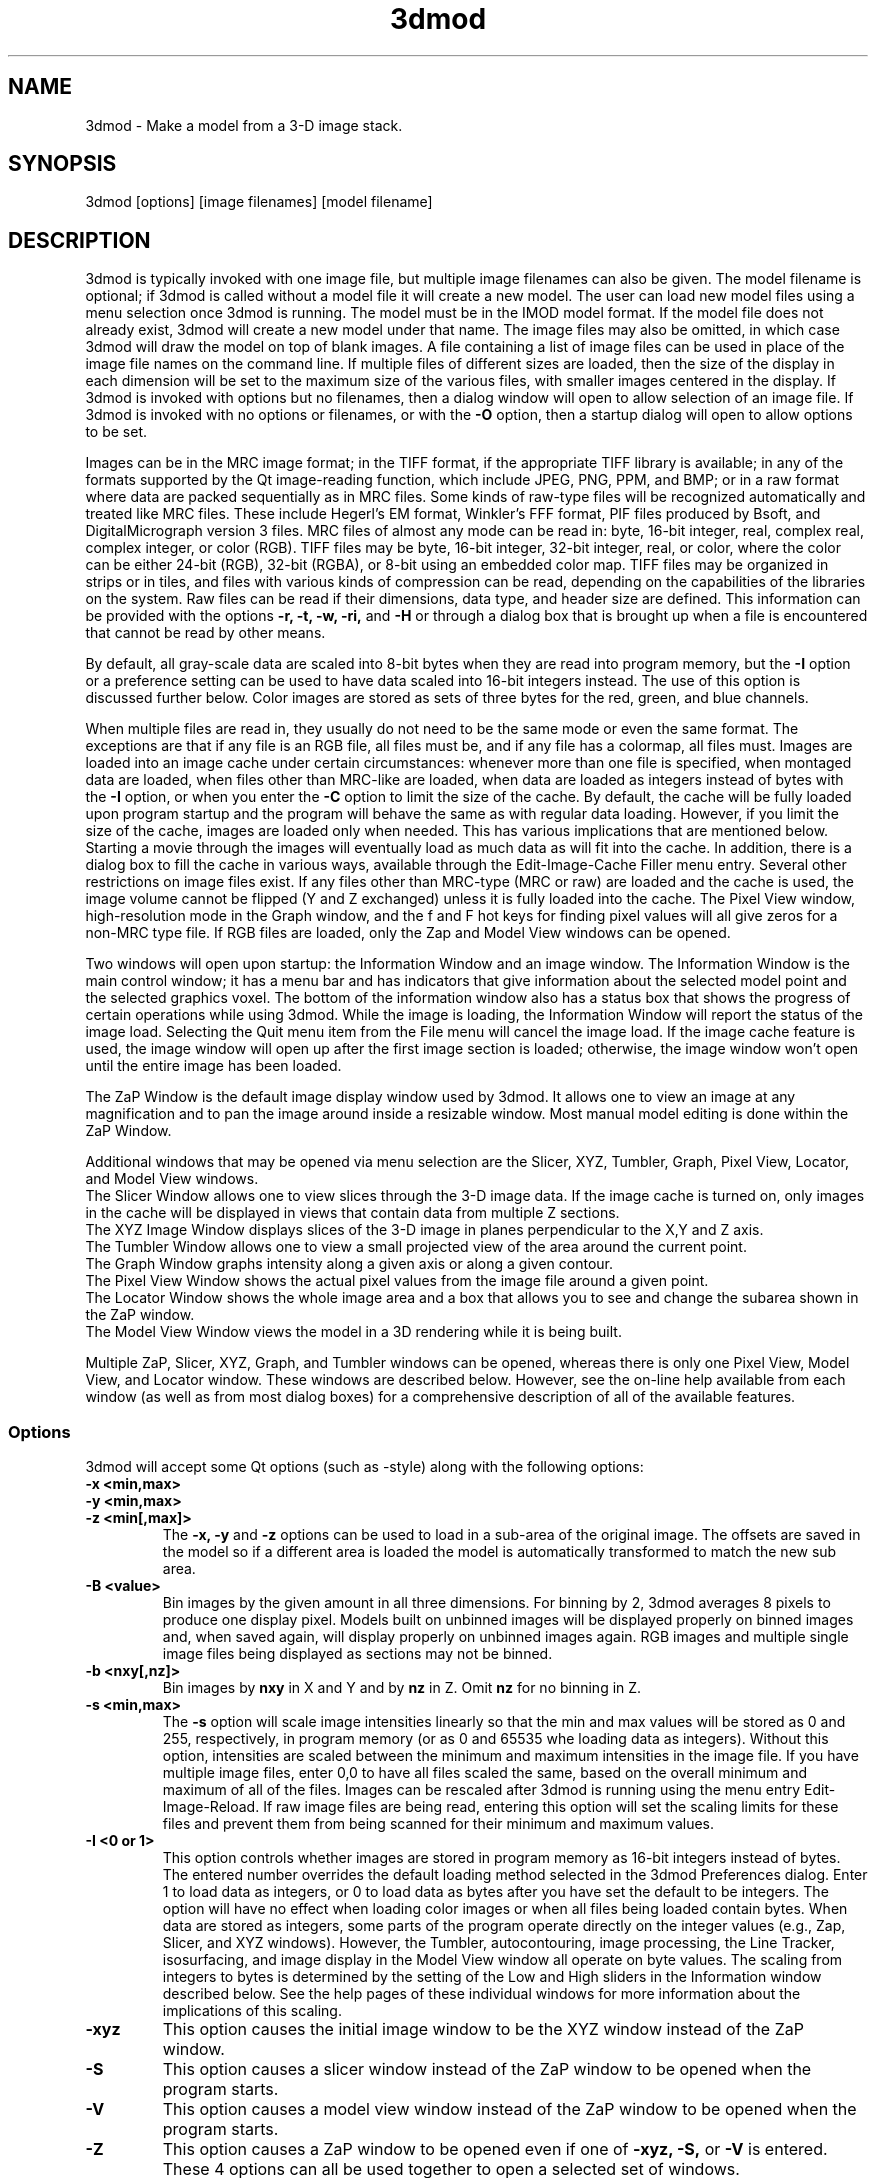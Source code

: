 .na
.nh
.TH 3dmod 1 3.0.7 BL3DEMC
.SH NAME
3dmod \- Make a model from a 3-D image stack.
.SH SYNOPSIS
3dmod [options] [image filenames]  [model filename]
.SH DESCRIPTION
.P
3dmod is typically invoked with one image file, but multiple image
filenames can also be given.
The model filename 
is optional; if 3dmod is called without a model file it will create 
a new model.  
The user can load new model files using a menu 
selection once 3dmod is running.  The model must be in the IMOD model format. 
If the model file does not already
exist, 3dmod will create a new model under that name.  The image files
may also be omitted, in which case 3dmod will draw the model on top of
blank images.  A file containing a list of image files can be used in
place of the image file names on the command line.  If multiple
files of different sizes
are loaded, then the size of the display in each dimension will be
set to the maximum size of the various files, with smaller images centered in
the display.
If 3dmod is invoked
with options but no filenames, then a dialog window will open to allow
selection of an image file.  If 3dmod is invoked with no options or
filenames, or with the 
.B -O
option, then a startup dialog will open to allow options to
be set.
.P
 Images can be in the MRC
image format; in the TIFF format, if the appropriate TIFF library is
available; in any of the formats supported by the Qt image-reading
function, which include JPEG, PNG, PPM, and BMP; or in a raw format where
data are packed sequentially as in MRC files.  Some kinds of raw-type files
will be recognized automatically and treated like MRC files.  These
include Hegerl's EM format, Winkler's FFF format, PIF files produced by Bsoft,
and DigitalMicrograph
version 3 files.  MRC files of almost any
mode can be read in: byte, 16-bit integer,
real, complex real, complex integer, or color (RGB).  TIFF files may be byte,
16-bit integer, 32-bit integer, real, or color, where the color can be either
24-bit (RGB), 32-bit (RGBA), or 
8-bit using an embedded color map.
TIFF files may be organized in strips or in tiles, and files
with various kinds of compression can be read, depending on the
capabilities of the libraries on the system.  
Raw files can be read if their dimensions, data type, and header size are
defined.  This information can be provided with the options
.B -r, -t, -w, -ri,
and
.B -H
or through a dialog box that is brought up when a 
file is encountered that cannot be read by other means.
.P
By default, all gray-scale data are scaled into 8-bit bytes when they are read
into program memory, but the 
.B -I
option or a preference setting can be used to have data scaled into 16-bit
integers instead.  The use of this option is discussed further below.  
Color images are stored as sets of three bytes for the red, green, and blue channels.
.P
When multiple files are read
in, they usually do not need to be the same mode or even the same format.
The exceptions are that
if any file is an RGB file, all files must be, and if any file has a colormap,
all files must.  Images are loaded
into an image cache under certain circumstances: whenever more than one
file is specified, when montaged data are loaded, when files other than
MRC-like are loaded, when data are loaded as integers instead of bytes with the
.B -I 
option, or when you enter the
.B -C
option to limit the size of the cache.
By default, the cache will be fully loaded upon
program startup and the program will behave the same as with regular data
loading.  However, if you limit the size of the cache, images are loaded
only when needed.  This has various implications that are mentioned below.  
Starting a movie through the images will eventually load as much data as
will fit into the cache.  In addition, there is a dialog box to fill the
cache in various ways, available through the Edit-Image-Cache Filler menu
entry.  Several other restrictions on image files exist.
If any files other than MRC-type (MRC or raw) are loaded and the cache is used,
the image volume cannot be flipped (Y and Z exchanged) unless it is fully
loaded into the cache.  The Pixel View
window, high-resolution mode in the Graph window, and the f and F hot keys
for finding pixel values will all give zeros for a non-MRC type file.
If RGB files are
loaded, only the Zap and Model View windows can be opened.

Two windows will open upon startup: the Information Window 
and an image window.
The Information Window is the main control window; it has
a menu bar and has indicators that give information about the selected
model point and the selected graphics voxel.  The bottom of the
information window also has a status box that shows the
progress of certain operations while using 3dmod. 
While the image is loading, the Information Window will report
the status of the image load.  Selecting the Quit menu item from
the File menu will cancel the image load.  If the image cache
feature is used, the image window will open up after the first
image section is loaded; otherwise, the image window won't open
until the entire image has been loaded.

The ZaP Window is the default image display window used by
3dmod.  It allows one to view an image at any magnification and
to pan the image around inside a resizable window. 
Most manual model editing is done within the ZaP Window.

Additional windows that may be
opened via menu selection are the Slicer, XYZ, Tumbler, 
Graph, Pixel View, Locator, and Model View windows.
   The Slicer Window allows one to view slices through the 3-D 
image data.  If the image cache is turned on, only images in
the cache will be displayed in views that contain data from 
multiple Z sections.
   The XYZ Image Window displays slices of the 3-D image in
planes perpendicular to the X,Y and Z axis.
   The Tumbler Window allows one to view a small projected view
of the area around the current point.
   The Graph Window graphs intensity along a given
axis or along a given contour.
   The Pixel View Window shows the actual pixel values from the
image file around a given point.
   The Locator Window shows the whole image area and
a box that allows you to see and change the subarea shown in the ZaP window.
   The Model View Window views the model in a 3D rendering
while it is being built.

Multiple ZaP, Slicer, XYZ, Graph, and Tumbler windows can be opened, whereas
there is only one Pixel View, Model View, and Locator window.
These windows are described below.  However, see the on-line help
available from each window (as well as from most dialog boxes) for a
comprehensive description of all of the available features.

.SS Options
3dmod will accept some
Qt options (such as -style) along with the following options:
.TP
.B -x <min,max>
.PD 0
.TP
.B -y <min,max>
.TP
.B -z <min[,max]>
.PD
The 
.B -x, -y 
and 
.B -z 
options can be used to load in a sub-area
of the original image.  The offsets are saved in the model 
so if a different area is loaded the model is automatically
transformed to match the new sub area. 
.TP
.B -B <value>
Bin images by the given amount in all three dimensions.  For binning by 2,
3dmod averages 8 pixels to produce one display pixel.  Models built on
unbinned images will be
displayed properly on binned images and, when saved again, will display
properly on unbinned images again.  RGB images and multiple single image files
being displayed as sections may not be binned.
.TP
.B -b <nxy[,nz]>
Bin images by 
.B nxy
in X and Y and by
.B nz
in Z.  Omit 
.B nz
for no binning in Z.  
.TP
.B -s <min,max>
The 
.B -s
option will scale image intensities linearly so that the min and max values
will be stored as 0 and 255, respectively, in program memory (or as 0 and
65535 whe loading data as integers).  Without this
option, intensities are scaled between the minimum and maximum intensities in
the image file.  If you have multiple image files, enter 0,0 to have all files
scaled the same, based on the overall minimum and maximum of all of the files.
Images can be rescaled after 3dmod is running using the
menu entry Edit-Image-Reload.  If raw image files are being read, entering 
this option will set the scaling limits for these files and prevent them from
being scanned for their minimum and maximum values.
.TP 
.B -I <0 or 1>
This option controls whether images are stored in program memory as 16-bit
integers instead of bytes.  The entered number overrides the default loading method
selected in the 3dmod Preferences dialog.  Enter 1 to load data as integers,
or 0 to load data as bytes after you have set the default to be integers.
The option will have no effect when loading color images or when all files
being loaded contain bytes.  When data are stored as integers, some parts of
the program operate directly on the integer values (e.g., Zap, Slicer, and XYZ
windows).  However, the Tumbler, autocontouring, image processing, the Line
Tracker, isosurfacing, and image display in the Model View window all operate
on byte values.  The scaling from integers to bytes is determined by the
setting of the Low and High sliders in the Information window described
below.  See the help pages of these individual windows for more information
about the implications of this scaling.
.TP
.B -xyz
This option causes the initial image window to be the
XYZ window instead of the ZaP window.
.TP
.B -S
This option causes a slicer window
instead of the ZaP window to be opened when the program starts.
.TP
.B -V
This option causes a model view window
instead of the ZaP window to be opened when the program starts.
.TP
.B -Z
This option causes a ZaP window to be opened even if one of 
.B -xyz,
.B -S,
or
.B -V
is entered.  These 4 options can all be used together to open a selected
set of windows.
.TP
.B -Y
This option causes the image data to be flipped after it
has been loaded.  This allows one to model image planes
that are normal to the Y-axis.
The default is to model planes normal to the Z-axis.
It is possible to flip back and forth between these two modeling
orientations using the 
.I Edit Image 
menu item 
.I Flip.
Certain cached data can not be flipped unless they are entirely loaded into
memory: TIFF files, montaged images, images loaded with different binning
in Z than in X and Y, and multiple single-image files.
.TP
.B -h  -help
Print some quick help for 3dmod's command line options to 
the terminal.
.TP
.B -O
Open the startup dialog box for setting program options and selecting
files.  The box will be filled in with any other arguments included in the
command line.
.TP
.B -C <value>
The 
.B -C
option controls the image cache used by 3dmod. 
By default, 3dmod will try to load 
the entire image into an ordered array in memory.
This option
can force a given number of images to be loaded into a more flexible memory
cache.
Alternatively, one
can limit the size of the cache in megabytes by entering a value with m
or M on the end.  For example,
.B -C 200M
will limit the cache to 200 megabytes.  The reason
for using this option is either to decrease start up time or
to view large data sets that can't fit into main memory.
This features works best
with the ZaP Window, which always loads the image that it needs into the cache.
Other image windows
will only be able to access image data that are already within the cache.
As a special case, entering
.B -C 0
will set up a cache that is large enough to hold all image data but will
load images only when needed.
.TP
.B -F
Fill the image cache upon program startup, before displaying any images.  This
option is useful if you will be using the Slicer or XYZ windows, to avoid 
seeing incomplete slices.  This flag is not needed unless you define the size
of the cache with the
.B -C
option.
.TP
.B -p <filename>
Load a file containing a piece list for the input image.  
This allows one to montage image sections together or to view
images that are either missing sections or have sections out of order.
The piece list is an ASCII text file with the following format.
There are as many lines as
the input image has frames (the z dimension of the image file).
Each line contains three values
<X> <Y> and <Z> which represent the starting location of each frame
in the input image stack.
Using the piece list option will also turn on the image cache
with a default size equal to the total number of
image z-planes that contain data.  The image cache can't be turned off,
but the size can be changed with the
.B -C
option.
.TP
.B -P <nx,ny>
Create an internal piece list to display images from the file in a montage
of
.I nx
by
.I ny
pieces.  If an external piece list file is entered with the
.B -p
option, then this option is ignored; with this option, montage information 
in the
file header is ignored.
.TP
.B -o <nx,ny>
When creating an internal piece list with the
.B -p
option, set the overlap between pieces to
.I nx
in the X direction and
.I ny
in the Y direction.  Enter negative numbers to get space (gutters) between
the pieces.  If this option is used together with an existing piece list
(either in the image file header or entered with the
.B -p
or
.B -M
options), then the overlaps in the piece list will be adjusted to the given
values.  This allows one to see all the image data in a montage.
.TP
.B -a <filename>
Specify a file with angles to be shown in the Zap window toolbar.  The angles
should be one per line, in degrees, as in the .rawtlt and .tlt files in
tomogram processing.
.TP
.B -r <nx,ny,nz>
Set the size for raw image files to
.I nx
in X,
.I ny
in Y, and
.I nz
in Z.  This entry will be applied to all raw files and will prevent the Raw
Image Description dialog from being brought up for any raw files.
.TP
.B -t <value>
Specify the type of raw files using a value corresponding to an MRC mode:
0 for unsigned bytes, 1 for signed
16-bit integers, 2 for 32-bit floating point, 4 for complex (pairs of floating
point numbers), 6 for unsigned 16-bit integers, or 16 for color files stored
as R-G-B triplets of bytes; or, enter -1 for signed bytes.
.TP
.B -H <value>
Set the size of the header to be skipped, in bytes, for raw image files.
.TP
.B -w
Swap bytes when reading raw image files.
.TP
.B -ri
Invert images in Y when reading raw files.
.TP
.B -f
Load file as individual frames, overriding montage information in the image
file header.  It is possible for an image file to have piece coordinates stored
in its header rather than in a separate piece list file.  3dmod will 
automatically load such a file as a montage, so this option is available to
override this behavior and force loading as individual frames.
.TP
.B -m
This option overrides
the model transformation behavior and causes the model to
be loaded without any transformations.  This option is useful for loading
an existing model onto a data stack after it has been flipped in Y and Z or
after the pixel size or origin has been changed in the image file header.
.TP
.B -T
Load multiple single-image files as files at different times (the behavior
before IMOD 3.2.3).
By default, such files will now become multiple sections in Z instead.
.TP
.B -M
Load Fourier transform files without mirroring the data around the origin.
By default, a complex mode input file whose X dimension is odd will be
loaded with replication of the data on the left side of the Y axis, to
make it easier to visualize.  This option can be used override that
behavior if it is inappropriate for the input file or if there is not
enough memory to show the redundant data.
.TP
.B -ci
Display images in color index mode using a color table, rather than in
24-bit color mode.  Color index mode only has 8 bits and works rather
poorly under Qt. 
.TP
.B -cm <file>
Read a specification for the false color map used in 3dmod from a file.
This file can have one of two forms.  One form starts with a line
with 256, then has 256 lines with red, green, and blue values from 0-255.
The other form starts with the number of lines to follow; then each following
line has a red, green, and blue value (0-255) plus an arbitrary integer 
indicating the relative location of that value along the 256-color range.
These location values must be in order.  If the colors being specified are to
be equally spaced, the location values can simply be sequential values.
.TP
.B -G
Display an RGB-mode MRC file in gray-scale rather than in color.  If the 
list of files being loaded includes a color TIFF file, all files will be 
displayed in color regardless of this option.
.TP
.B -view   -modv
.br
Either option will run 3dmod in model view mode, the same as using the command
3dmodv to start the program.  Only 3dmodv(1) options are allowed in this case.
.TP
.B -E <keys>
Open the windows specified by the key letters: t for Object Type, l for Object
Color, h for Model Header, o for Model Offset, s for Surf/Cont/Point, v for
Contour Move, c for Contour Copy, a for Auto Contour, b for Contour Break, j
for contour Join, p for Image Process, r for Image Reload, f for Image Cache
Filler, n for Movies, u for Tumbler, x for Pixel View, A for Slicer Angles, G
for Fine Grain, m for Locator, z for Multi-Z, e for Scale Bar, T for Line
Tracker, F for Bead Fixer, and P for all externally loaded plugins.
If the 
.B -V
option is given, then model view dialog boxes can also be opened with key
letters the same as their hot keys (m, O, C, L, B, M, V, I, U), or with D for
depth cue and S for stereo.  Key numbers are for other operations: 1 to start
in model mode, 2 to suppress query to save model when exiting.
.TP
.B -W
Output the window ID of the 3dmod Information Window and do not put 3dmod
in the background automatically.
.TP
.B -L
Listen for messages on standard input instead of the clipboard, and do not 
put 3dmod in the background automatically.
.TP
.B -D
Run in debug mode with diagnostic output and without becoming a background
process.  Key letters can be added after the D (but with no intervening
spaces) to turn on specific debugging output; e.g., u for undo, z for zap,
c for control, k for keystrokes, v for model view, U for isosurface.

.SH User Interface Features
A large number of dialog boxes can be opened from the menus of the Information
Window and the Model View Window.  Nearly all of these are tool
windows that can be left open while doing other tasks in the program.
These tool windows pass hot keys on to image windows, so that one can
use hot keys to perform actions in an image window without having to make that
window have the keyboard focus.  Tool windows opened from the
Information Window menu will pass keystrokes on to the most recently
active image display window.  Tool windows opened from the Model View
Window menu (i.e., 3dmodv dialog boxes) will pass keystrokes on to the
Model View Window.

Preferences for some aspects of the appearance and behavior of 3dmod
can be set and saved between sessions of the program, using the
3dmod Preferences dialog box available through the Edit-Options menu
entry.  Among other features, the font size and type and the style of
the interface may be
changed, the size and color of marker points can be adjusted, and custom zoom
values can be defined.  On Unix systems, preferences are saved to the
file $HOME/.qt/3dmodrc.  Only those properties that the user has
changed are saved to and restored from this file, while properties
that have never been changed will be set to the current program defaults.

The 3dmod Preferences dialog also allows the function of the three
mouse buttons to be
remapped in any desired way.  Because of this flexibility, mouse
functions are described here and in the help windows of 3dmod in terms
of the first, second, and third buttons.  By default, these
correspond to the left, middle, and right buttons.

By default, the sliders in 3dmod are continuously active, or hot,
which means that the program will attempt to update the display as a
slider is dragged.  If the program can not keep up well enough, the
continuous update can be stopped by pressing the Ctrl key while
dragging the slider.  In the Preferences dialog, a different key can
be selected to control this behavior, and the behavior can be inverted
so that sliders are hot only when the control key is pressed.

Nearly all controls in 3dmod have tooltips that will appear when the
mouse pointer is left over a control for about half a second.  These
tooltips can be disabled in the Preferences dialog.

Snapshots can be taken of image and model view windows with hot keys.
A TIFF snapshot can be taken with Ctrl-S.  Snapshots in other formats such as
JPEG, PNG, and SGI RGB can be
taken with Shift-S or Ctrl-Shift-S.  The format of these non-TIFF snapshots
can be selected in the Preferences dialog.  The Preferences dialog also has
options for setting the quality of JPEG snapshots and a resolution value in
dots per inch that can be stored in a TIFF or JPEG file.
There is an entry in the file menu
that allows you to select (and create) a directory in which snapshots will be
saved.  There is also an entry there to let you save TIFF snapshots from the
image windows in 8-bit gray scale instead of 24-bit color.

The Escape key can be used to close all windows except the Information
Window, or the 3dmodv window when running 3dmodv.

.SH Information Window
The Information Window is 3dmod's main control window and it is
open at all times while 3dmod is running.  All other windows can
be opened and closed without restarting 3dmod.  At the bottom of the window is
a text panel with messages from the program.  It is possible to edit the text
there, copy and paste it elsewhere, and save it to a file.
.TP
.I Window Control Buttons
The toolbutton with the pushpin can be used to keep the Information Window on 
top of all other windows, including windows from other programs.  The
toolbutton with two up arrows can be used to raise all of the windows
of the current 3dmod above windows from other programs.
.TP
.I Undo/Redo Buttons
The toolbuttons with
the backward and forward arrows can be used to undo modeling actions and to
redo actions that were undone,
respectively.  The traditional hot keys, Ctrl-Z and Ctrl-Y, can also be used
for this purpose.  Virtually every model change can be undone.
.TP 
.I The Model Selection Display Controls.
The current 
.I Object, Contour
and
.I Point
are displayed and can be changed using the arrow buttons or by typing
numbers into the text boxes.
Models are a collection of objects, and each object has
its own display color, drawing style and list of contours.  
Each contour in turn contains a list of points.
When drawing the current contour the beginning point is green,
the end point is red and the current point is yellow.
One can also move between the current Object, Contour and Point
using hot keys.
.br
.B p/o
\- Go to the next/previous Object.
.br
.B C/c
\- Go to the next/previous Contour.
.br
.B ]/[  or  >/<
\- Go to the next/previous Point.
.TP
.I The Show Checkbox
This checkbox controls whether the new current model point will be
displayed in image windows when the object, contour, or point is
changed using the spin boxes just described.  By default, image
windows will show the current model point, changing section if
necessary.  Turn off this checkbox to prevent this action.
.TP
.I The Image Position Display Controls.
The current image size and position is displayed, and the current
image point can be
changed using the arrow buttons or the text boxes.
The arrow keys on the keyboard
can also be used to move the current image point. The current
Z coordinate can be moved with the
.B Page Up 
and
.B Page Down
keys.
.TP
.I Image level Sliders.
The Black and White sliders can be used to adjust the contrast
and brightness of the input image for all the image windows.
A linear intensity ramp is made from the black level to the
white level.  The Function keys also can be used to control the
image level, with changes having a default step size of 3.
.nf
F1, F2  Controls the Black slider level.
F3, F4  Controls the White slider level.
F5, F6  Controls the image contrast by moving the 
          Black and White sliders either apart or closer.
F7, F8  Controls the image brightness by moving the
          Black and White sliders in tandem.
F9      Select Color map ramp # 1.
F10     Cycle through Color map ramps, 1 - 2 - 3 - 4 - 1.
F11     Toggle the reversed colormap.
F12     Toggle False Color.
A       Autocontrast (see
.I Auto Button
below.)
.fi
.TP
.I Low and High Sliders.
When data are stored in the program as 16-bit integers instead of bytes,
contrast is controlled as well by two additional sliders, Low and High.  These
sliders determine an initial scaling of the stored data into the range 0 to
255, while the Black and White sliders perform their usual function of setting
the scaling from that range to the displayed intensities.
.TP
.I The Float Checkbox.
When this box is checked, 3dmod will attempt to maintain comparable image
contrast when going from one section to the next.  It automatically adjusts
the sliders when one changes sections, based on the mean and
standard deviation of image intensity in the sections.  
.TP
.I The Auto Button
This button is for setting contrast automatically.  When you press it,
the program will attempt to adjust the black and white sliders so that the
displayed image has a defined mean and standard deviation.  The settings
for the target mean and standard deviation can be changed in the
3dmod Preferences dialog box, available from the Edit-Options menu entry.
Increase the target mean to make images brighter when you press the button,
or reduce the standard deviation to make images have less contrast.  The
default behavior is for the program to do auto contrast on the first section
that is displayed, as long
as you are not loading a model file.  In the Preferences dialog, you can
make this not happen or happen always, even when loading a model.
.TP
.I The Subarea Checkbox
When this box is checked, both the float operation when
going between sections and the autocontrast operation
will be based only on the image area displayed in the most recently 
active Zap window.  
If there is a rubber band in the active Zap window, the area inside the 
rubber band is used instead.
When this box is not checked, these operations are based on the entire 
section. The settings of this
box and the Float checkbox are saved between sessions of 3dmod.

.TP
.I The Mode Toggle Buttons.
One can toggle between 
.I Movie mode
and
.I Model mode.
The model can't be edited with keys and mouse buttons while in movie mode.
When 3dmod first opens a new model it switches to movie mode.  

.SH The Menu bar
Menu items for 3dmod are selected from the menu at the top of the
information window, or at the top of the screen on a Macintosh.
Some menus have
keyboard shortcuts (hot keys, shown in parentheses).  
Menu entries with ... open a
dialog box, control window, or display window.
.nf

.I File Menu
New Model         Create a new model.
Open Model...     Load a model from disk.
Reload Model      Reload the current model from file.
Save Model        Save model.  (s)
Save Model as...  Save model with new name.
Write Model as    Write model as Imod, wimp, NFF or Synu files.
Movie/Montage...  Open window to control movie limits in X, Y, Z and
                  time, movie snapshots, and montaged snapshots
Set Snap Dir...   Set a directory to put snapshots into.  The same 
                    directory will be used for snapshots from the 
                    model view window.
Gray Tif Snaps    A checkable entry; when checked, TIFF snapshots
                    of image windows are saved as 8-bit gray scale.
Memory to TIFF... Write the whole section of a raw color image
                    stored inside 3dmod to a TIFF file, in order
                    to turn a montaged image bigger than the
                    screen into a single large image.
Extract File...   Extract part of file selected by rubber band in
                    top slicer window, with flipping if image is
                    loaded flipped.
Save Info Text... Write the contents of the text panel to a file.
Quit              Quit 3dmod.

.I Edit Menu
Model
   Header...   Set the model's Z-Scale for viewing, its pixel 
                  size, resolution (spacing between points during
                  contour drawing), and whether the model is drawn
                  or not. 
   Offsets...  Offset the model data in X, Y and Z.
   Clean       Delete all objects that contain no points (i.e., 
                  that have no contours, or only contours with no 
                  points).

Object
   New        Create a new object.  Opens Object Type dialog box.
   Delete     Delete current object, or all objects in which a 
                 contour is selected
   Type...    Edit Object type.
   Color...   Open requester for changing object color.
   Move...    Move all contours from current object to another
                 object.
   Combine    Combine all objects in which a contour is selected
                 into one object and delete the other objects.
   Info       Print object information: runs imodinfo(1) -o
   Clean      Delete empty contours in the current object.
   Break by Z Break every contour in the object at every change in
                 Z, creating as many contours as necessary so that 
                 each lies in a single Z plane.  The program will
                 ask you to confirm the operation.
   Flatten    Flatten every contour in the object by replacing its
                 Z values with the mean Z of the contour, rounded
                 to the nearest integer.  The program will
                 ask you to confirm the operation.
   Renumber.. Move the current object to a new object number,
                 thus changing the order of the objects.

Surface
   New       Create a new contour with a new surface number.  (N)
   Go To...  Select a different surface in the Surf/Cont/Point
                window.
   Move...   Move contours in a surface to a different object or 
                a different surface using the Contour Move window.
   Delete    Delete the current surface, i.e. all contours with the
                same surface number as current contour.

Contour
   New        Create a new contour.  (n)
   Delete     Deletes the current contour.  (D)
   Move...    Move current contour to a different object or
                surface.
   Copy...    Copy contours to a different object, Z-level, or
                 time.
   Sort       Sort contours in a closed or open contour object by
                 their Z values and by their time values.
   Break...   Break contour into two contours.  Closed contours
                 can have two break points.
   Join...    Join two contours together.  Closed contours will be 
                 joined at the nearest point; open contours will
                 be joined such that the joined contour will have
                 points up to the first selected point from the
                 first contour and from the second selected point
                 to the last point from the second contour.
   Break by Z Break a closed contour at every change in Z,
                 creating as many contours as necessary so that 
                 each lies in a single Z plane.
   Fill In Z  For an open contour that traverses through Z, add
                 points by interpolation to fill in any gaps where
                 the contour skips one or more sections.
   Loopback   Add points to the end of a contour so that it loops
                 back from its current end to its start along the 
                 same path.  Such a contour can be used to make a
                 complex cap over an elongated, oddly shaped
                 contour.
   Invert     Invert the order of points in the current contour.
   Info       Print area and/or length of contour.
   Auto...    Make new contours using threshold.
   Type...    Edit contour internal data, such as
                 surface #, time index and labels.

Point
   Delete        Delete Current point.  (Delete)
   Size...       Set size of individual points.
   Distance      Show distance between current and last model
                    points.
   Value         Show current voxel value from image file.
   Sort by Z     Sort points in a contour by Z value.
   Sort by dist  Sort points in a contour by interpoint distance so 
                    that the closest possible points are neighbors

Image
   Flip            Exchange Y and Z dimensions of the image data.
   Process...      Process images by filtering.
   Reload...       Open the image scale reload requester.
   Fill Cache      Fill the cache if there is one.
   Cache Filler... Open a dialog box to control cache filling and
                      select autofilling.

Fine Grain... Open window to define display properties of 
                 individual points, contours, or surfaces.
Angles...     Open window to save and restore angles and positions
                 of Slicer windows.
Scale bar...  Open window to draw scale bars in windows.
Options...    Open 3dmod preferences dialog to personalize settings

.I Image Menu
   ZaP         Open a ZaP window.  (z)
   Multi-Z     Open a window to show array of successive slices
   XYZ         Open an XYZ window.
   Slicer      Open an image Slicer window.  (\\)
   Model View  Open a 3dmod model view window.  (v)
   Pixel View  Open window displaying pixel values.
   Graph       Open an image Graph window.  (G)
   Locator     Open a window to show the ZaP window subarea.
   Isosurface  Open model view with an isosurface display display
                  of the image data.  (U)
   Tumbler     Open a 3-D Tumbler window.

.I Special menu
.fi
This menu provides access to plugins found by 3dmod when it starts, as well
as internal modules that provide special features.  The latter
include the Bead Fixer
to assist with correcting models of fiducial markers for aligning tilt series,
and the Line Tracker, which performs semi-automated modeling of linear
features such as membranes.  Three plugins written by Andrew Noske are now
included in the IMOD distribution: Bead Helper to help fixing large fiducial
models; Drawing Tools with additional model tools, and Interpolator to
generate contours automatically between ones that you draw.

.I Help Menu 
.br
This menu provides help for controls used in 3dmod.  
Topics include 
.I Man Page, Menus, 
and 
.I Hot Keys.

.SH ZaP Window
The ZaP window allows one to zoom and pan inside of
a model window that shows image sections perpendicular to the
Z-axis.  Multiple ZaP windows can be opened.
.P
To Zoom press the - and = keys.
To pan, press the first mouse button and drag the mouse.  Alternatively, use
the keyboard arrow keys: the ones on the numeric keypad in movie mode,
or the set of
4 arrow keys in model mode.

There is a toolbar at the top of the ZaP window that
controls additional behavior.  Press the help button on the
toolbar for help.  The toolbar may be detached from the window to get
the maximum vertical extent of window area.

The mouse buttons are assigned different functions in movie 
and model modes.  The keyboard 
.B m 
key toggles between movie and model modes.  
Other sub modes can further change the mouse controls.
.TP
First mouse button
One can drag the image in the ZaP Window by moving the mouse
while holding down the first mouse button.  If the rubber band is on and the
button is held down while the pointer is near the band, one can drag a
corner or edge of the band to adjust its size.
When the button is clicked in movie mode, the current image position is
selected.  In model mode, the nearest modeling point is 
selected and highlighted with a yellow circle.  If no points
are in proximity to the cursor, then no
model point is selected and just the current image point is set.
If the Ctrl key is held down in model mode, this button can be used to select
multiple contours, which will be highlighted with a distinct line thickness.
Clicking again on a selected contour deselects it, and clicking without the 
Ctrl key cancels the multiple selection.
.TP
Second mouse button
In movie mode, this button starts the movie through sections in the
forward direction.
In model mode, this button creates a point after the current model
point (or before, if the modeling direction is set with 
.B i
or the toolbar button.)
Holding down the second mouse button will
create additional points as the mouse moves.
If the rubber band is on and the button is held down while the pointer is near
the band, one can drag the whole band to a new position.
.TP
Third mouse button
In movie mode, this button starts the movie through sections in the
reverse direction.
In model mode, the selected point is modified to be at the current
location.
Holding down the third mouse button will cause 
additional points to be moved, until the end of the contour is reached.
If the Ctrl key is held down, then this mouse button can be used to delete
points under the cursor.  Clicking the button will delete the point(s) at
the current mouse position; holding the button down and moving the mouse will
delete all of the points that the cursor sweeps over inthe current contour.

.TP
Keyboard Controls
Most controls that edit models are disabled in movie mode.  Keypad
keys work regardless of whether NumLock is on.
.nf    

        Modeling and display control keys
        ---------------------------------
o  -  Go to previous object
p  -  Go to next object
] or >  -  Go to previous point
[ or <  -  Go to next point
C  -  Go to next contour
c  -  Go to previous contour
5  -  Go to previous contour in current surface
6  -  Go to next contour in current surface
7  -  Go to previous surface in current object
8  -  Go to next surface in current object
e  -  Unselect current point
E  -  Unselect current contour
{ or ( -  Go to first point in contour
} or ) -  Go to last point in contour
n  -  Create a new contour
N  -  Create a new contour with a new surface number
0  -  Create a new object
Delete - Delete current model point
D  -  Delete current contour
Ctrl-D - Truncate current contour at current point
Ctrl-Shift-D - Delete current surface
M  -  Move contour to selected object
k  -  Copy contour (when Contour Copy dialog is open)
J  -  Join two selected contours
Ctrl-B - Break contour (when Contour Break dialog is open)
Ctrl-Z - Undo a change in the model
Ctrl-Y - Redo a change that was undone
m  -  Toggle model edit mode and movie mode
t  -  Toggle model drawing on/off
T  -  Toggle current point/contour markers on/off
Ctrl-T - Toggle current object on/off
g  -  Toggle nearby contour ghost draw mode
s  -  Save Model File
f  -  Print current pixel value in information window
F  -  Find the maximum pixel within 10 pixels and report its value
,  -  Decrease movie speed
.  -  Increase movie speed
-  -  Decrease Zoom
=  -  Increase Zoom
3  -  Start or stop a movie through time in the forward direction
4  -  Start or stop a movie through time in the backward direction
#  -  Start or stop a movie though Z in the forward direction
$  -  Start or stop a movie though Z in the reverse direction
S  -  Snapshot image in window to file with primary non-TIFF 
         format
Ctrl-S - Snapshot image in window to TIFF file
Ctrl-Shift-S - Snapshot to second type of non-TIFF file

        Other keys active in the ZaP window only
        ----------------------------------------
Ctrl-A - Select all contours in current object on section or 
           within the rubber band
b  -  Build a contour while in auto contour mode
a  -  Advance to and fill next section when auto contouring
u  -  Smooth a filled area when auto contouring
i  -  Toggle the modeling direction
Z  -  Toggle auto section advance on and off
B  -  Toggle rubber band on and off
I  -  Print information about window, image size, and offsets,
         also bring the Information Window to the front
R  -  Resize window to size of image or rubber band
P  -  Activate moving current contour with first mouse button
Keypad Ins - Add point(s) in model mode, like second mouse button
Esc - Close ZaP window

        Keys to control position or move current viewing point
        ------------------------------------------------------
Page Up       -  Increase Z
Page Down     -  Decrease Z
Up Arrow      -  Increase Y
Down Arrow    -  Decrease Y
Right Arrow   -  Increase X
Left Arrow    -  Decrease X
End           -  Go to Z = 1
Home          -  Go to Z = max
Insert        -  Go to middle Z of stack
Shift-Home    -  Go to middle Z of stack
1,2           -  Previous,Next Time Index
!,@           -  Go to first or last time index, or to Start or
                   End value for Time shown in Edit-Movies dialog

Keypad Arrows -  Move current model point in model mode,
              -  Pan in ZaP window in movie mode. 
Arrows        -  Pan in ZaP window in model mode

        Contrast control keys
        -----------------------------------------
A  -  Autocontrast
F1 -  Decrease Black level
F2 -  Increase Black level
F3 -  Decrease White level
F4 -  Increase White level
F5 -  Decrease contrast
F6 -  Increase contrast
F7 -  Decrease brightness
F8 -  Increase brightness
F9 -  Select color ramp #1
F10 - Cycle through color ramps 1 - 2 - 3 - 4 - 1
F11 - Invert contrast
F12 - Toggle false color on/off

        Window control keys
        -----------------------------------------
\\  -  Open Slicer Window
v  -  Open Model View Window
G  -  Open Graph window
z  -  Open ZaP window
U  -  Open Model View with Isosurface display
Ctrl-R - Raise all 3dmod windows above other windows.
.fi

.SH Slicer Window
Multiple Slicer Windows can be opened.  Each Slicer Window
shows a different slice through a 3-D volume.  The Slicer window has
two to four movable toolbars.  The large toolbar contains three sliders that
are used to select the orientation of the slice by setting the angles of
rotation of the data volume around the X, Y and Z axes.  A small
display next to the sliders gives a visual cue to the slice
location.  This toolbar also has two spin boxes, one to select the
thickness of the slice being displayed, the other to select the
thickness of model that will be projected onto the slice.  It also has a
Help button to open up on-line help.

The narrow toolbar at the top of the Slicer has the following buttons, from
left to right.
   The Up and Down arrows adjust the magnification in the
slicer display window.
   The text box shows the zoom and allows one to type in an arbitrary
zoom factor.
   The checkerboard button toggles between nearest neighbor
and slower, cubic interpolation.
   The Lock button will keep the Slicer from changing its
current position when locked.
   The Centering button toggles between the default mode in which the window
can be panned with the mouse, and a mode in which the current image point is
kept at the center of the window (referred to as 'classic' mode).
   The Shift Lock (Sh) button toggles a mode in which mouse buttons and keypad
keys can be used to rotate the volume as if the Shift key were held down.
   The IM/FFT button toggles between showing an image and an FFT of the image.
   The Show Slice button will draw where the slice
intersects the X- Y- and Z-planes in the XYZ window, and the Z-plane in the
ZaP window.  
   The Contour button sets the angles so that the current contour is flat in
the slice.
   The Z-Scale control determines whether the model's Z-scale will be
applied to stretch the volume in the Z dimension and compensate for thinning.

The orientation of the slice can also be adjusted by rotating the volume
relative to the current axes rather than the original axes.  With the Shift
key held down (or with the Shift lock toolbar button on), the second mouse
button will rotate the volume around an axis in the plane of the slice and
perpendicular to the direction of mouse movement.  The third mouse button will
rotate in the plane of the slice, around the center point.

One can model in the Slicer Window, using the first mouse
button to select the current point, the second mouse button
to insert a point after the current point, or the third button to modify the
current point.  The second button can be held down to insert points
continuously.  In movie mode, the first button selects the current point, and
the second or third buttons together with the Ctrl key start movies forward or
backward through the data, in a direction perpendicular to the slice.

.TP
.I Hot Keys in the Slicer
.nf
-/=  -  Decrease/Increase zoom
_/+  -  Decrease/Increase displayed image thickness
9/0  -  Decrease/Increase displayed model thickness
s    -  Show slice in ZaP and XYZ windows
k    -  Toggle centering mode between new mode and classic mode
S    -  Snapshot to file with primary non-TIFF format
Ctrl-S - Snapshot to TIFF file
Ctrl-Shift-S - Snapshot to second type of non-TIFF file
W    -  Set angles so that current contour is flat in the slice
x/y/z  - Align current and previous model points along X, Y or Z 
            axis
X/Y/Z  - Align first and last points of current contour along
            X, Y or Z axis

Numeric Keypad (no Shift)
4/6  -  (Left/Right) Decrease/Increase last adjusted angle by 0.1
2/8  -  (Down/Up) Decrease/Increase last adjusted angle by 0.5
1/3  -  (End/PgDn) Decrease/Increase last adjusted angle by 15.0
0    -  (Insert) Set last adjusted angle to 0

Numeric Keypad (with Shift key down or Sh button on)
4/6  -  (Left/Right) Rotate volume around current Y axis
2/8  -  (Down/Up) Rotate volume around current Y axis
9/3  -  (PgUp/PgDn) Rotate in plane of slice

</>  -  Decrease/Increase step size for these rotations (,/. also
           do this if Sh is on)
.fi

.SH XYZ Window
The XYZ window displays three slices: through an XY plane in the lower
left, through a YZ plane in the lower right, and through an XZ plane in
the upper left.  The intersection of the model with these planes will
be drawn.  Marker lines and crosses indicate the position of the
current point and of the slices within the volume.  Like the ZaP window,
the XYZ window can be resized, and the images can be zoomed with hot
keys and panned within their view boxes with the left mouse button.  Basic
modeling capability is available in the XY plane.  One can movie through one
or more of the planes simultaneously.  
In addition, the marker lines have handles that can be dragged with the
mouse to riffle through images in a plane.  Each marker
line's color matches the color of the border around the plane that is
controlled by its handle.
.P
.TP
.I Hot Keys in the XYZ Window
.nf
-/=  -  Decrease/Increase zoom
r    -  Toggle between low and high resolution display modes
P    -  Toggle on or off showing a projection of the current 
          contour in the XZ and YZ planes, and of a current 
          contour that is open in the XY plane
S    -  Snapshot to file with current non-TIFF format
Ctrl-S - Snapshot to TIFF file
Ctrl-Shift-S - Snapshot to second type of non-TIFF file
.fi
.TP
.I Mouse Buttons in the XYZ Window
 Actions in Movie Mode:
    Clicking the first mouse button will select the current
point.  In one of the three image planes, this will generally change the
coordinates displayed in the other two planes.  Clicking in the horizontal
gutter region occupied by the X marker line will change the current X
coordinate and the plane displayed in the YZ panel.  Clicking in the
vertical gutter region will select a new Y coordinate and XZ plane.  Clicking
in the upper right region will select a new Z coordinate and XY plane, as
indicated by the crossed marker lines.
    Dragging with the first mouse button depressed will either pan the image
within the window or riffle through one of the planes, depending on where
the mouse is when the button is first pressed.  If it is in one of the
image panels, dragging will pan the image (provided it is larger than the 
window.)
In the horizontal or vertical gutter regions, dragging will riffle through
YZ or XZ planes, respectively.  In the upper right region, dragging will
change the XY plane; this is most effective if one grabs the handle
there and moves diagonally.
    Clicking the second mouse button in one of the image panels will start
or stop a movie in the forward direction in that panel.
    Clicking the third mouse button in one of the image panels will start
or stop a movie in the backward direction in that panel.

 Actions in Model Mode:
    Clicking the first mouse button near a model point in the XY plane will
select that point as the current model point.  Clicking anywhere else will
cause the same result as in movie mode.
    Dragging with the first mouse button is the same as in movie mode.
    Clicking with the second mouse button in the XY plane will add a point 
to the current contour and has no effect elsewhere.
    Dragging with the second mouse button depressed will add a series of
points to the current contour.
    Clicking with the right mouse button in the XY plane will move the
current model point to that location.

.SH Multi-Z Window
A Multi-Z Window is opened by selecting the Multi-Z item
from the Image menu.  The window contains an array of panels showing
successive slices at the same location in the XY plane.  Initially, the window
will show a row of 5 slices, but you can resize it and adjust the number of
rows and/or columns of slices to display.  You can also select the Z interval
between slices and control whether the model is displayed on the central slice
and on the other slices.  The window is a special form of Zap Window so it has
much of the Zap Window functionality, including the ability to select the
current image or model point with the first mouse button, but modeling is not
supported.

.SH Tumbler Window
The Tumbler Window is opened by selecting the Tumbler item
from the Image menu.  A projection of a volume around the current point
will be shown in the Tumbler Window.  Various toolbar controls allow you to
change the size of the volume and the zoom, lock the position, select a
high-resolution display, or set thresholds for truncating pixels as black
or white.  The image display in the model view window, accessed from the
Edit-Image menu entry of that window, will give a faster and better display 
for most purposes, but the tumbler display will be a more accurate projection,
especially in high-resolution mode.  The hot keys in the tumbler window are:
.nf
Keypad up and down arrow keys tumble the volume around the X axis.
Keypad left and right arrow keys tumble the volume around the Y axis.
Keypad PgUp and PgDn keys tumble the volume around the Z axis.
-/=     Decrease/Increase the zoom
F5/F6   Decrease/Increase black threshold level
F7/F8   Decrease/Increase white threshold level
b       Toggle the bounding box on or off
,/.     Decrease/Increase angular increment when rotating
S    -  Snapshot to file with current non-TIFF format
Ctrl-S - Snapshot to TIFF file
.fi
.SH Graph Window
This window graphs image intensity along the image 
X-axis, Y-axis, Z-axis or along the current contour.
A histogram of image intensities can also be graphed.
The type of graph can be chosen by using the option menu
located in the toolbar.
The [+] and [-] buttons in the toolbar adjust the zoom
in the drawing area.
The [LOCK] button stops the window from tracking the current point.
The [RESOLUTION] button toggles between taking data from the
image buffer and taking data from the file.
The Width spin button lets you select the number of pixels of width across
which data are averaged perpendicular to the line being graphed.
.SH Locator Window
This window displays a zoomed-down view of the entire image area and a
red rectangle representing the subarea displayed in the most
recently active ZaP window.  If the rubber band is on in that ZaP window, the
rectangle shows the position of the rubber band instead.  The window can eb
made smaller or larger to change the zoom of the display.  You can also
control the area displayed in the ZaP window, and/or the position of the
rubber band, in two ways.  You can click with the
first mouse button to select a new center.  You can press and hold the second
mouse button, and as you move the mouse, the ZaP center position will be moved
by the corresponding amount.
.SH Pixel View Window
The Pixel View window displays a 7x7 grid of buttons showing values from the
image file around the current point.  The pixel positions in X and Y are shown
as labels on the left and bottom edges of the window.  If you click a button,
that coordinate will become
the current point and the value shown there will move to the central button.
The buttons with the highest and lowest values are shown with red and blue
backgrounds, respectively.  At the top of the window is a continuous readout
of the cursor position and image value at that position whenever the
mouse is in a ZaP, Slicer, or XYZ window.  This readout shows the byte value
from program memory unless you turn on a checkbox to have it show values from
the image file.  

.SH Model View Window
This window shows the model in 3D, continually updated as the model is
edited.  The window behaves the same as when it is started with the
3dmodv command, except that some menu items are unavailable.
See the manual page for 3dmodv(1).

.SH SURFACES, OPEN CONTOURS, LABELS, AND POINT SIZES
Several features can be controlled from the Surf/Cont/Point window.  One is
the surface, which is an optional level of organization between contours and
objects.  With surfaces, one can keep track of, navigate between, and
manipulate groups of contours without having to use a separate object for each
group.  Each contour in an object has a surface number, which is 0 if surfaces
are never employed.  To start a new surface, use 
.B N
or the New Surf button 
in the Surface section of the window to obtain a new, empty contour
with the new surface number.  
Thereafter, each new contour will have the same
surface number as the previous contour being modeled, until a new surface is
started again.  The Surface section of this window has controls for moving 
within and
between surfaces and for visualizing contours of the current surface, using
the Ghost button.  The
Contour Move window has options for moving contours from one surface to
another or for moving an entire surface to a new object.

The Contour section of the Surf/Cont/Point window has radio buttons for
defining individual contours as
open in an object defined as having closed contours.  This is useful for
displaying a partially cut edge of an object.  See imodmesh(1) for more
details.

This part of the window also has a text box for displaying and editing the
time index of
the current contour.  If you have loaded multiple image files and want to
model contours at specific times (i.e., displayed only on images from a 
specific file), you must first activate time editing with a button in
the Edit-Object-Type window.  Once this feature is selected,
newly created contours will be assigned to the currently displayed time.

The Point section of the Surf/Cont/Point window has a text box and slider for
assigning a size value to an individual point.  Any point with an individual
size will be displayed as a sphere, just like points in scattered point
contours.

The  window also has text boxes in which one can enter labels
for individual contours and points.  

The Section Ghost section of the Surf/Cont/Point 
window has controls 
to enable the display of ghost
contours from adjacent sections, which is also toggled by the g hot key.
Ghosts can be displayed from above or below the current section, and 
from variable numbers of sections away, or simply from the nearest section 
having contours in the particular object.  There are also options to control
whether the ghost contours are lighter or darker in color, and to show ghosts
from all objects rather than just from the current object.

.SH AUTOSAVE AND BACKUP FILES
The program will back up the current model to the file 
model_file_name#autosave# every few minutes.  If no model file has been
saved yet, the name of the autosave file is just #autosave#.  The
autosave file is
eliminated whenever the model is saved, and when the program exits normally.
The first time that you save a model file,
the existing model file will be renamed to model_file_name~, and any existing
file by that name will be deleted.  This backup file will not be overwritten
each time that you save thereafter, so that it will preserve the state of the
model when 3dmod was started.

Automatic saves can be controlled or disabled by using the 3dmod
Preferences dialog or by setting environment variables (obsolete).
The Preferences dialog has a checkbox to enable autosaving, a spin box
to set the number of minutes between automatic saves, and a text box
to specify a directory in which the autosave file will be written.
Thus, one can specify a directory on a local disk (e.g., /usr/tmp) and
avoid the long delays required to write a large model to a disk over
the network.  Formerly, these features were controlled by the
IMOD_AUTOSAVE environment variable, which specified the minutes
between autosaves or 0 to disable autosaving, and by the
IMOD_AUTOSAVE_DIR variable.  If these variables are defined, the
Preferences dialog will initially show their values; but once the user
has changed these settings through the Preferences dialog, the
environment variables will be ignored.

.SH IMAGE LIST FILES
An image list file can be entered instead of an image file on the 3dmod
command line.  This ASCII file can specify a series
of image files that represent different times, so that one can step through
time as well as X, Y, and Z.  An image list file can also be used to
specify both an image file and a piece list with a single file.  In either
case, the cache is turned on.
Lines beginning with # are treated as comments and ignored.

The format of the file is:

.nf
IMOD image list               [must be the first line of the file]
VERSION 0   or   VERSION 1    [must appear somewhere in file]
.fi

To specify a series of files at different times, include a series of
entries of the form (the second entries for time labels are optional,
and default label if it is omitted is the image filename):

.nf
IMAGE image_filename
TIME time_label               [The label can be any desired text]
.fi

If the first file 
might not exist, precede the list of images with a line:
.br
.nf
SIZE nx,ny,nz                 [nx,ny,nz are the image dimensions 
                               to be assumed for the first file]
.fi

To specify an image file and piece coordinates, include the following:

.nf
IMAGE image_filename
XYZ                           [on a line by itself]
x  y  z                       [piece coordinates, one line per section]
 . . .
.fi

To load files that are located in another directory, include the following
before the IMAGE lines for the respective files.  This entry can occur more
than once.
.nf
IMGDIR path_to_image_directory
.fi

.SH PLUGIN ENVIRONMENT
3dmod will load special plugin libraries that are in the
directory pointed to by the IMOD_PLUGIN_DIR environment 
variable.  If IMOD_PLUGIN_DIR is not defined, the program will search
in IMOD_DIR/lib/imodplug if IMOD_DIR is defined, or in lib/imodplug under
the default installation location for the operating system if IMOD_DIR is not
defined.  In addition, the directory defined by $IMOD_CALIB_DIR/plugins,
as well as the directories /usr/local/IMOD/plugins
and /usr/freeware/lib/imodplugs/ are searched for plugins if they
exist.  Plugins work in all supported operating systems.  
To write your own plugins, see the IMOD library documentation and 
use the old version of the Bead Fixer plugin as an example.  The best place to
place custom plugins would be /usr/local/ImodCalib/plugins.

.SH AUTHORS
.nf
Jim Kremer
David Mastronarde
.SH SEE ALSO
.nf
Viewing programs  3dmodv(1), midas(1)
Model conversion  imodinfo(1), imod2vrml(1)
Image conversion  tif2mrc(1), raw2mrc(1), dm2mrc(1), mrc2tif(1)
.fi
.SH BUGS
Please email all bug reports to mast@colorado.edu.
